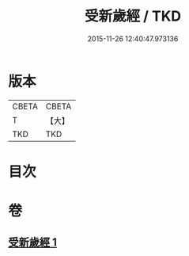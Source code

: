 #+TITLE: 受新歲經 / TKD
#+DATE: 2015-11-26 12:40:47.973136
* 版本
 |     CBETA|CBETA   |
 |         T|【大】     |
 |       TKD|TKD     |

* 目次
* 卷
** [[file:KR6a0061_001.txt][受新歲經 1]]
